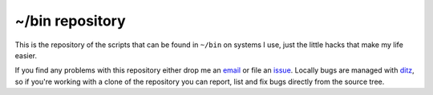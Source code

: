~/bin repository
================

This is the repository of the scripts that can be found in ``~/bin`` on
systems I use, just the little hacks that make my life easier.

If you find any problems with this repository either drop me an email_
or file an issue_.  Locally bugs are managed with ditz_, so if you're
working with a clone of the repository you can report, list and fix bugs
directly from the source tree.

.. _email: jnrowe@gmail.com
.. _issue: http://github.com/JNRowe/local-bin/issues
.. _ditz: http://ditz.rubyforge.org/

